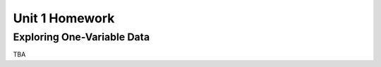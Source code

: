 .. _unit_one_homework:

===============
Unit 1 Homework 
===============

Exploring One-Variable Data
===========================

TBA